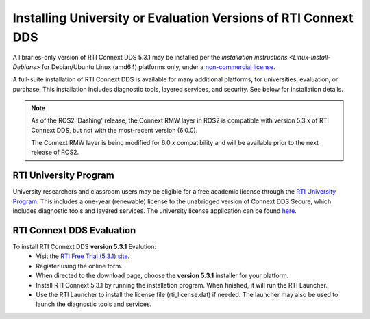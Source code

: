 .. redirect-from::

   Install-Connext-University-Eval
   Installation/Install-Connext-University-Eval

Installing University or Evaluation Versions of RTI Connext DDS
===============================================================

A libraries-only version of RTI Connext DDS 5.3.1 may be installed per the `installation instructions <Linux-Install-Debians>` for
Debian/Ubuntu Linux (amd64) platforms only, under a `non-commercial license <https://www.rti.com/ncl>`__.

A full-suite installation of RTI Connext DDS is available for many additional platforms, for universities, evaluation, or purchase.
This installation includes diagnostic tools, layered services, and security.  See below for installation details.

.. note::
    As of the ROS2 'Dashing' release, the Connext RMW layer in ROS2 is compatible with version 5.3.x of RTI Connext DDS, but not with the most-recent version (6.0.0).

    The Connext RMW layer is being modified for 6.0.x compatibility and will be available prior to the next release of ROS2.

RTI University Program
----------------------

University researchers and classroom users may be eligible for a free academic license through the `RTI University Program <https://www.rti.com/free-trial/university-program>`__.
This includes a one-year (renewable) license to the unabridged version of Connext DDS Secure, which includes diagnostic tools and layered services.
The university license application can be found `here <https://www.rti.com/free-trial/university-program>`__.


RTI Connext DDS Evaluation
--------------------------

To install RTI Connext DDS **version 5.3.1** Evalution:
 * Visit the `RTI Free Trial (5.3.1) site <https://www.rti.com/free-trial-5.3.1>`__.
 * Register using the online form.
 * When directed to the download page, choose the **version 5.3.1** installer for your platform.
 * Install RTI Connext 5.3.1 by running the installation program.  When finished, it will run the RTI Launcher.
 * Use the RTI Launcher to install the license file (rti_license.dat) if needed.  The launcher may also be used to launch the diagnostic tools and services.
